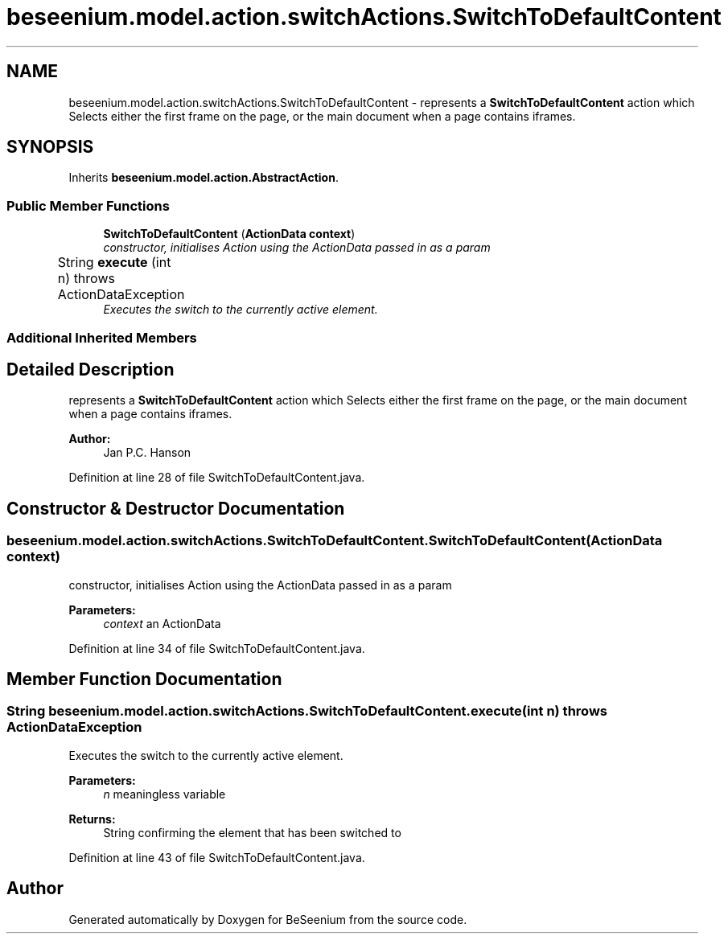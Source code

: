 .TH "beseenium.model.action.switchActions.SwitchToDefaultContent" 3 "Fri Sep 25 2015" "Version 1.0.0-Alpha" "BeSeenium" \" -*- nroff -*-
.ad l
.nh
.SH NAME
beseenium.model.action.switchActions.SwitchToDefaultContent \- represents a \fBSwitchToDefaultContent\fP action which Selects either the first frame on the page, or the main document when a page contains iframes\&.  

.SH SYNOPSIS
.br
.PP
.PP
Inherits \fBbeseenium\&.model\&.action\&.AbstractAction\fP\&.
.SS "Public Member Functions"

.in +1c
.ti -1c
.RI "\fBSwitchToDefaultContent\fP (\fBActionData\fP \fBcontext\fP)"
.br
.RI "\fIconstructor, initialises Action using the ActionData passed in as a param \fP"
.ti -1c
.RI "String \fBexecute\fP (int n)  throws ActionDataException 	"
.br
.RI "\fIExecutes the switch to the currently active element\&. \fP"
.in -1c
.SS "Additional Inherited Members"
.SH "Detailed Description"
.PP 
represents a \fBSwitchToDefaultContent\fP action which Selects either the first frame on the page, or the main document when a page contains iframes\&. 


.PP
\fBAuthor:\fP
.RS 4
Jan P\&.C\&. Hanson 
.RE
.PP

.PP
Definition at line 28 of file SwitchToDefaultContent\&.java\&.
.SH "Constructor & Destructor Documentation"
.PP 
.SS "beseenium\&.model\&.action\&.switchActions\&.SwitchToDefaultContent\&.SwitchToDefaultContent (\fBActionData\fP context)"

.PP
constructor, initialises Action using the ActionData passed in as a param 
.PP
\fBParameters:\fP
.RS 4
\fIcontext\fP an ActionData 
.RE
.PP

.PP
Definition at line 34 of file SwitchToDefaultContent\&.java\&.
.SH "Member Function Documentation"
.PP 
.SS "String beseenium\&.model\&.action\&.switchActions\&.SwitchToDefaultContent\&.execute (int n) throws \fBActionDataException\fP"

.PP
Executes the switch to the currently active element\&. 
.PP
\fBParameters:\fP
.RS 4
\fIn\fP meaningless variable 
.RE
.PP
\fBReturns:\fP
.RS 4
String confirming the element that has been switched to 
.RE
.PP

.PP
Definition at line 43 of file SwitchToDefaultContent\&.java\&.

.SH "Author"
.PP 
Generated automatically by Doxygen for BeSeenium from the source code\&.
